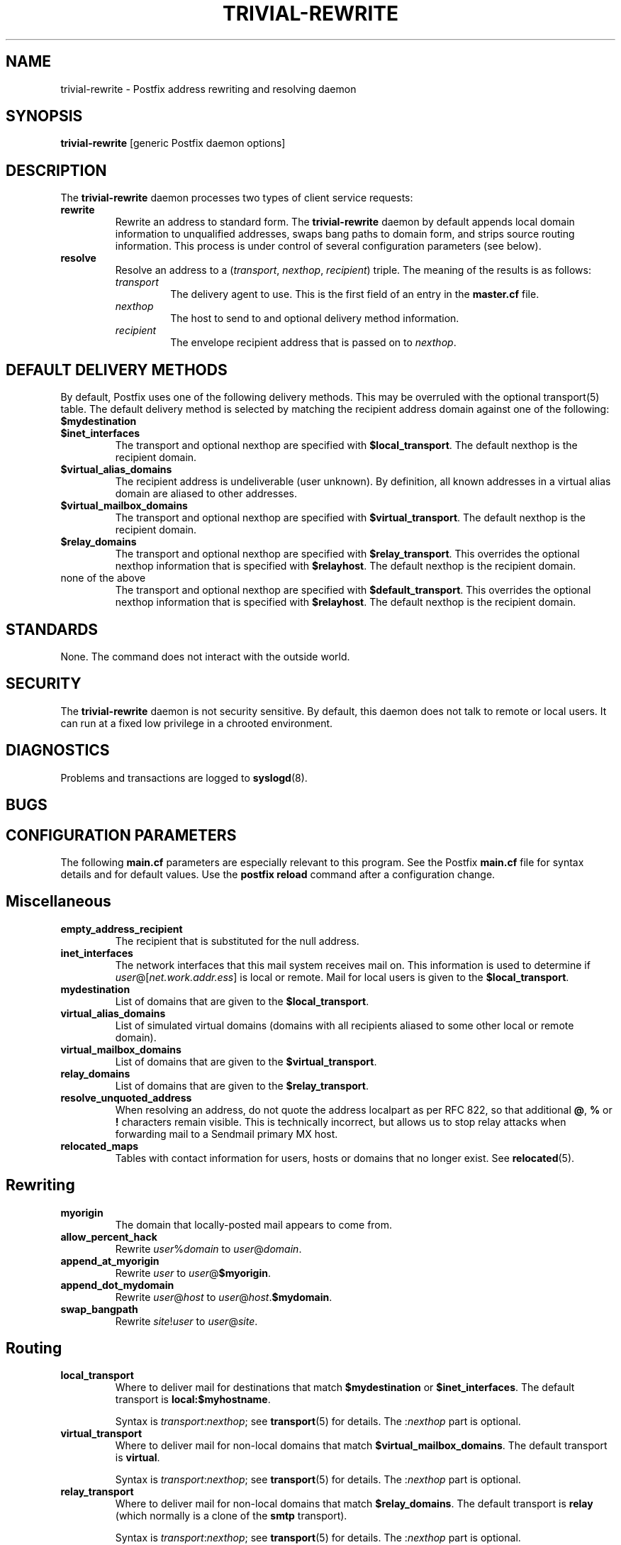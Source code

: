 .TH TRIVIAL-REWRITE 8 
.ad
.fi
.SH NAME
trivial-rewrite
\-
Postfix address rewriting and resolving daemon
.SH SYNOPSIS
.na
.nf
\fBtrivial-rewrite\fR [generic Postfix daemon options]
.SH DESCRIPTION
.ad
.fi
The \fBtrivial-rewrite\fR daemon processes two types of client
service requests:
.IP \fBrewrite\fR
Rewrite an address to standard form. The \fBtrivial-rewrite\fR
daemon by default appends local domain information to unqualified
addresses, swaps bang paths to domain form, and strips source
routing information. This process is under control of several
configuration parameters (see below).
.IP \fBresolve\fR
Resolve an address to a (\fItransport\fR, \fInexthop\fR,
\fIrecipient\fR) triple. The meaning of the results is as follows:
.RS
.IP \fItransport\fR
The delivery agent to use. This is the first field of an entry
in the \fBmaster.cf\fR file.
.IP \fInexthop\fR
The host to send to and optional delivery method information.
.IP \fIrecipient\fR
The envelope recipient address that is passed on to \fInexthop\fR.
.RE
.SH DEFAULT DELIVERY METHODS
.na
.nf
.ad
.fi
By default, Postfix uses one of the following delivery methods.
This may be overruled with the optional transport(5) table.
The default delivery method is selected by matching the
recipient address domain against one of the following:
.IP \fB$mydestination\fR
.IP \fB$inet_interfaces\fR
The transport and optional nexthop
are specified with \fB$local_transport\fR.
The default nexthop is the recipient domain.
.IP \fB$virtual_alias_domains\fR
The recipient address is undeliverable (user unknown).
By definition, all known addresses in a virtual alias domain
are aliased to other addresses.
.IP \fB$virtual_mailbox_domains\fR
The transport and optional nexthop are specified with
\fB$virtual_transport\fR.
The default nexthop is the recipient domain.
.IP \fB$relay_domains\fR
The transport and optional nexthop are specified with
\fB$relay_transport\fR. This overrides the optional nexthop
information that is specified with \fB$relayhost\fR.
The default nexthop is the recipient domain.
.IP "none of the above"
The transport and optional nexthop are specified with
\fB$default_transport\fR.
This overrides the optional nexthop information that is specified
with \fB$relayhost\fR.
The default nexthop is the recipient domain.
.SH STANDARDS
.na
.nf
.ad
.fi
None. The command does not interact with the outside world.
.SH SECURITY
.na
.nf
.ad
.fi
The \fBtrivial-rewrite\fR daemon is not security sensitive.
By default, this daemon does not talk to remote or local users.
It can run at a fixed low privilege in a chrooted environment.
.SH DIAGNOSTICS
.ad
.fi
Problems and transactions are logged to \fBsyslogd\fR(8).
.SH BUGS
.ad
.fi
.SH CONFIGURATION PARAMETERS
.na
.nf
.ad
.fi
The following \fBmain.cf\fR parameters are especially relevant to
this program. See the Postfix \fBmain.cf\fR file for syntax details
and for default values. Use the \fBpostfix reload\fR command after
a configuration change.
.SH Miscellaneous
.ad
.fi
.IP \fBempty_address_recipient\fR
The recipient that is substituted for the null address.
.IP \fBinet_interfaces\fR
The network interfaces that this mail system receives mail on.
This information is used to determine if
\fIuser\fR@[\fInet.work.addr.ess\fR] is local or remote.
Mail for local users is given to the \fB$local_transport\fR.
.IP \fBmydestination\fR
List of domains that are given to the \fB$local_transport\fR.
.IP \fBvirtual_alias_domains\fR
List of simulated virtual domains (domains with all recipients
aliased to some other local or remote domain).
.IP \fBvirtual_mailbox_domains\fR
List of domains that are given to the \fB$virtual_transport\fR.
.IP \fBrelay_domains\fR
List of domains that are given to the \fB$relay_transport\fR.
.IP \fBresolve_unquoted_address\fR
When resolving an address, do not quote the address localpart as
per RFC 822, so that additional \fB@\fR, \fB%\fR or \fB!\fR
characters remain visible. This is technically incorrect, but
allows us to stop relay attacks when forwarding mail to a Sendmail
primary MX host.
.IP \fBrelocated_maps\fR
Tables with contact information for users, hosts or domains
that no longer exist. See \fBrelocated\fR(5).
.SH Rewriting
.ad
.fi
.IP \fBmyorigin\fR
The domain that locally-posted mail appears to come from.
.IP \fBallow_percent_hack\fR
Rewrite \fIuser\fR%\fIdomain\fR to \fIuser\fR@\fIdomain\fR.
.IP \fBappend_at_myorigin\fR
Rewrite \fIuser\fR to \fIuser\fR@\fB$myorigin\fR.
.IP \fBappend_dot_mydomain\fR
Rewrite \fIuser\fR@\fIhost\fR to \fIuser\fR@\fIhost\fR.\fB$mydomain\fR.
.IP \fBswap_bangpath\fR
Rewrite \fIsite\fR!\fIuser\fR to \fIuser\fR@\fIsite\fR.
.SH Routing
.ad
.fi
.IP \fBlocal_transport\fR
Where to deliver mail for destinations that match \fB$mydestination\fR
or \fB$inet_interfaces\fR.
The default transport is \fBlocal:$myhostname\fR.
.sp
Syntax is \fItransport\fR:\fInexthop\fR; see \fBtransport\fR(5)
for details. The :\fInexthop\fR part is optional.
.IP \fBvirtual_transport\fR
Where to deliver mail for non-local domains that match
\fB$virtual_mailbox_domains\fR.
The default transport is \fBvirtual\fR.
.sp
Syntax is \fItransport\fR:\fInexthop\fR; see \fBtransport\fR(5)
for details. The :\fInexthop\fR part is optional.
.IP \fBrelay_transport\fR
Where to deliver mail for non-local domains that match
\fB$relay_domains\fR.
The default transport is \fBrelay\fR (which normally is a clone
of the \fBsmtp\fR transport).
.sp
Syntax is \fItransport\fR:\fInexthop\fR; see \fBtransport\fR(5)
for details. The :\fInexthop\fR part is optional.
.IP \fBdefault_transport\fR
Where to deliver all other non-local mail.
The default transport is \fBsmtp\fR.
.sp
Syntax is \fItransport\fR:\fInexthop\fR; see \fBtransport\fR(5)
for details. The :\fInexthop\fR part is optional.
.IP \fBparent_domain_matches_subdomains\fR
List of Postfix features that use \fIdomain.tld\fR patterns
to match \fIsub.domain.tld\fR (as opposed to
requiring \fI.domain.tld\fR patterns).
.IP \fBrelayhost\fR
The default host to send non-local mail to when no host is
specified with \fB$relay_transport\fR or \fB$default_transport\fR,
and when the recipient address does not match the optional the
\fBtransport\fR(5) table.
.IP \fBtransport_maps\fR
List of tables with \fIrecipient\fR or \fIdomain\fR to
(\fItransport, nexthop\fR) mappings.
.SH SEE ALSO
.na
.nf
master(8) process manager
syslogd(8) system logging
transport(5) transport table format
relocated(5) format of the "user has moved" table
.SH LICENSE
.na
.nf
.ad
.fi
The Secure Mailer license must be distributed with this software.
.SH AUTHOR(S)
.na
.nf
Wietse Venema
IBM T.J. Watson Research
P.O. Box 704
Yorktown Heights, NY 10598, USA
